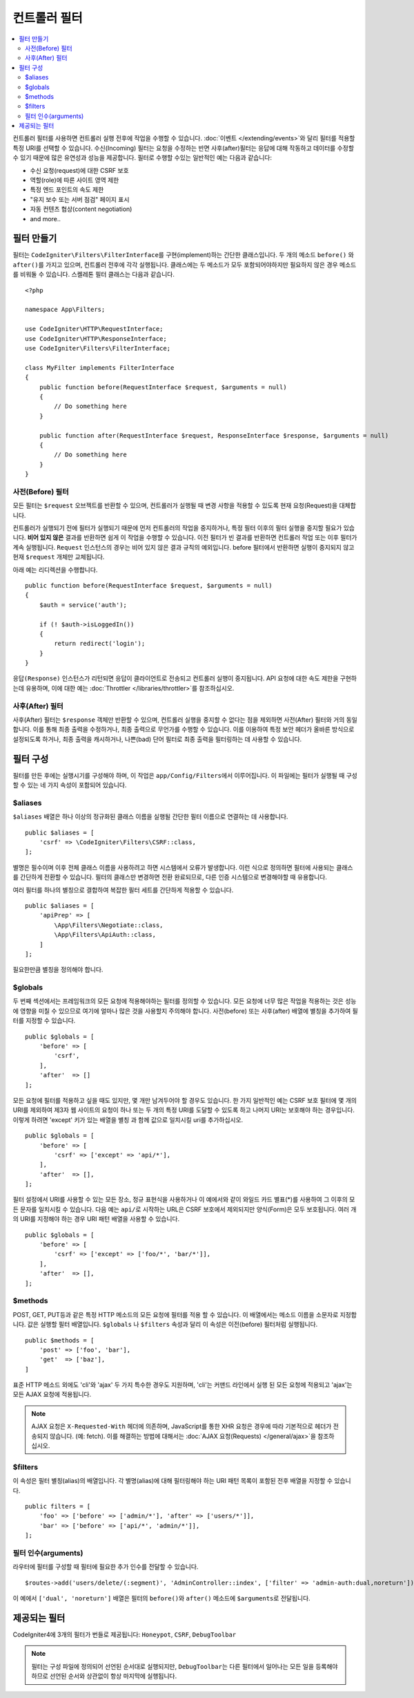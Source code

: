 ##################
컨트롤러 필터
##################

.. contents::
    :local:
    :depth: 2

컨트롤러 필터를 사용하면 컨트롤러 실행 전후에 작업을 수행할 수 있습니다.
:doc:`이벤트 </extending/events>`\ 와 달리 필터를 적용할 특정 URI를 선택할 수 있습니다.
수신(Incoming) 필터는 요청을 수정하는 반면 사후(after)필터는 응답에 대해 작동하고 데이터를 수정할 수 있기 때문에 많은 유연성과 성능을 제공합니다.
필터로 수행할 수있는 일반적인 예는 다음과 같습니다:

* 수신 요청(request)에 대한 CSRF 보호
* 역할(role)에 따른 사이트 영역 제한
* 특정 엔드 포인트의 속도 제한
* "유지 보수 또는 서버 점검" 페이지 표시
* 자동 컨텐츠 협상(content negotiation)
* and more..

*****************
필터 만들기
*****************

필터는 ``CodeIgniter\Filters\FilterInterface``\ 를 구현(implement)하는 간단한 클래스입니다.
두 개의 메소드 ``before()`` 와 ``after()``\ 를 가지고 있으며, 컨트롤러 전후에 각각 실행됩니다.
클래스에는 두 메소드가 모두 포함되어야하지만 필요하지 않은 경우 메소드를 비워둘 수 있습니다.
스켈레톤 필터 클래스는 다음과 같습니다.

::

    <?php 
    
    namespace App\Filters;

    use CodeIgniter\HTTP\RequestInterface;
    use CodeIgniter\HTTP\ResponseInterface;
    use CodeIgniter\Filters\FilterInterface;

    class MyFilter implements FilterInterface
    {
        public function before(RequestInterface $request, $arguments = null)
        {
            // Do something here
        }

        public function after(RequestInterface $request, ResponseInterface $response, $arguments = null)
        {
            // Do something here
        }
    }

사전(Before) 필터
======================

모든 필터는 ``$request`` 오브젝트를 반환할 수 있으며, 컨트롤러가 실행될 때 변경 사항을 적용할 수 있도록 현재 요청(Request)을 대체합니다.

컨트롤러가 실행되기 전에 필터가 실행되기 때문에 먼저 컨트롤러의 작업을 중지하거나, 특정 필터 이후의 필터 실행을 중지할 필요가 있습니다.
**비어 있지 않은** 결과를 반환하면 쉽게 이 작업을 수행할 수 있습니다.
이전 필터가 빈 결과를 반환하면 컨트롤러 작업 또는 이후 필터가 계속 실행됩니다.
``Request`` 인스턴스의 경우는 비어 있지 않은 결과 규칙의 예외입니다.
before 필터에서 반환하면 실행이 중지되지 않고 현재 ``$request`` 개체만 교체됩니다.

아래 예는 리디렉션을 수행합니다.

::

    public function before(RequestInterface $request, $arguments = null)
    {
        $auth = service('auth');

        if (! $auth->isLoggedIn())
        {
            return redirect('login');
        }
    }

``응답(Response)`` 인스턴스가 리턴되면 응답이 클라이언트로 전송되고 컨트롤러 실행이 중지됩니다.
API 요청에 대한 속도 제한을 구현하는데 유용하며, 이에 대한 예는 :doc:`Throttler </libraries/throttler>`\ 를 참조하십시오.

사후(After) 필터
====================

사후(After) 필터는 ``$response`` 객체만 반환할 수 있으며, 컨트롤러 실행을 중지할 수 없다는 점을 제외하면 사전(After) 필터와 거의 동일합니다.
이를 통해 최종 출력을 수정하거나, 최종 출력으로 무언가를 수행할 수 있습니다.
이를 이용하여 특정 보안 헤더가 올바른 방식으로 설정되도록 하거나, 최종 출력을 캐시하거나, 나쁜(bad) 단어 필터로 최종 출력을 필터링하는 데 사용할 수 있습니다.

*******************
필터 구성
*******************

필터를 만든 후에는 실행시기를 구성해야 하며, 이 작업은 ``app/Config/Filters``\ 에서 이루어집니다.
이 파일에는 필터가 실행될 때 구성할 수 있는 네 가지 속성이 포함되어 있습니다.

$aliases
========

``$aliases`` 배열은 하나 이상의 정규화된 클래스 이름을 실행될 간단한 필터 이름으로 연결하는 데 사용합니다.

::

    public $aliases = [
        'csrf' => \CodeIgniter\Filters\CSRF::class,
    ];

별명은 필수이며 이후 전체 클래스 이름을 사용하려고 하면 시스템에서 오류가 발생합니다.
이런 식으로 정의하면 필터에 사용되는 클래스를 간단하게 전환할 수 있습니다.
필터의 클래스만 변경하면 전환 완료되므로, 다른 인증 시스템으로 변경해야할 때 유용합니다.

여러 필터를 하나의 별칭으로 결합하여 복잡한 필터 세트를 간단하게 적용할 수 있습니다.

::

    public $aliases = [
        'apiPrep' => [
            \App\Filters\Negotiate::class,
            \App\Filters\ApiAuth::class,
        ]
    ];

필요한만큼 별칭을 정의해야 합니다.

$globals
========

두 번째 섹션에서는 프레임워크의 모든 요청에 적용해야하는 필터를 정의할 수 있습니다.
모든 요청에 너무 많은 작업을 적용하는 것은 성능에 영향을 미칠 수 있으므로 여기에 얼마나 많은 것을 사용할지 주의해야 합니다.
사전(before) 또는 사후(after) 배열에 별칭을 추가하여 필터를 지정할 수 있습니다.

::

    public $globals = [
        'before' => [
            'csrf',
        ],
        'after'  => []
    ];

모든 요청에 필터를 적용하고 싶을 때도 있지만, 몇 개만 남겨두어야 할 경우도 있습니다.
한 가지 일반적인 예는 CSRF 보호 필터에 몇 개의 URI를 제외하여 제3자 웹 사이트의 요청이 하나 또는 두 개의 특정 URI를 도달할 수 있도록 하고 나머지 URI는 보호해야 하는 경우입니다.
이렇게 하려면 'except' 키가 있는 배열을 별칭 과 함께 값으로 일치시킬 uri를 추가하십시오.

::

    public $globals = [
        'before' => [
            'csrf' => ['except' => 'api/*'],
        ],
        'after'  => [],
    ];

필터 설정에서 URI를 사용할 수 있는 모든 장소, 정규 표현식을 사용하거나 이 예에서와 같이 와일드 카드 별표(*)를 사용하여 그 이후의 모든 문자를 일치시킬 수 있습니다.
다음 예는 ``api/``\ 로 시작하는 URL은 CSRF 보호에서 제외되지만 양식(Form)은 모두 보호됩니다.
여러 개의 URI를 지정해야 하는 경우 URI 패턴 배열을 사용할 수 있습니다.

::

    public $globals = [
        'before' => [
            'csrf' => ['except' => ['foo/*', 'bar/*']],
        ],
        'after'  => [],
    ];

$methods
========

POST, GET, PUT등과 같은 특정 HTTP 메소드의 모든 요청에 필터를 적용 할 수 있습니다.
이 배열에서는 메소드 이름을 소문자로 지정합니다.
값은 실행할 필터 배열입니다. 
``$globals`` 나 ``$filters`` 속성과 달리 이 속성은 이전(before) 필터처럼 실행됩니다.

::

    public $methods = [
        'post' => ['foo', 'bar'],
        'get'  => ['baz'],
    ]

표준 HTTP 메소드 외에도 'cli'\ 와 'ajax' 두 가지 특수한 경우도 지원하며, 'cli'는 커맨드 라인에서 실행 된 모든 요청에 적용되고 'ajax'는 모든 AJAX 요청에 적용됩니다.

.. note:: AJAX 요청은 ``X-Requested-With`` 헤더에 의존하며, JavaScript를 통한 XHR 요청은 경우에 따라 기본적으로 헤더가 전송되지 않습니다. (예: fetch). 
    이를 해결하는 방법에 대해서는 :doc:`AJAX 요청(Requests) </general/ajax>`\ 을 참조하십시오.

$filters
========

이 속성은 필터 별칭(alias)의 배열입니다. 
각 별명(alias)에 대해 필터링해야 하는 URI 패턴 목록이 포함된 전후 배열을 지정할 수 있습니다.

::

    public filters = [
        'foo' => ['before' => ['admin/*'], 'after' => ['users/*']],
        'bar' => ['before' => ['api/*', 'admin/*']],
    ];

필터 인수(arguments)
=======================

라우터에 필터를 구성할 때 필터에 필요한 추가 인수를 전달할 수 있습니다.

::

    $routes->add('users/delete/(:segment)', 'AdminController::index', ['filter' => 'admin-auth:dual,noreturn']);

이 예에서 ``['dual', 'noreturn']`` 배열은 필터의 ``before()``\ 와 ``after()`` 메소드에 ``$arguments``\ 로 전달됩니다.

****************
제공되는 필터
****************

CodeIgniter4에 3개의 필터가 번들로 제공됩니다: ``Honeypot``, ``CSRF``, ``DebugToolbar``

.. note:: 필터는 구성 파일에 정의되어 선언된 순서대로 실행되지만, ``DebugToolbar``\ 는 다른 필터에서 일어나는 모든 일을 등록해야 하므로 선언된 순서와 상관없이 항상 마지막에 실행됩니다.
